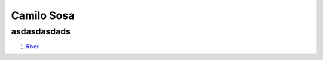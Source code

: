 Camilo Sosa
===============
asdasdasdads
------------

1. River_

.. _River: http://www.ole.com.ar/river-plate/
.. _CamiloEnTwitter: http://www.twitter.com/CamiloSosaT/
.. _CamiloEnInstagram: http://www.instagram.com/camilo.sosat/
